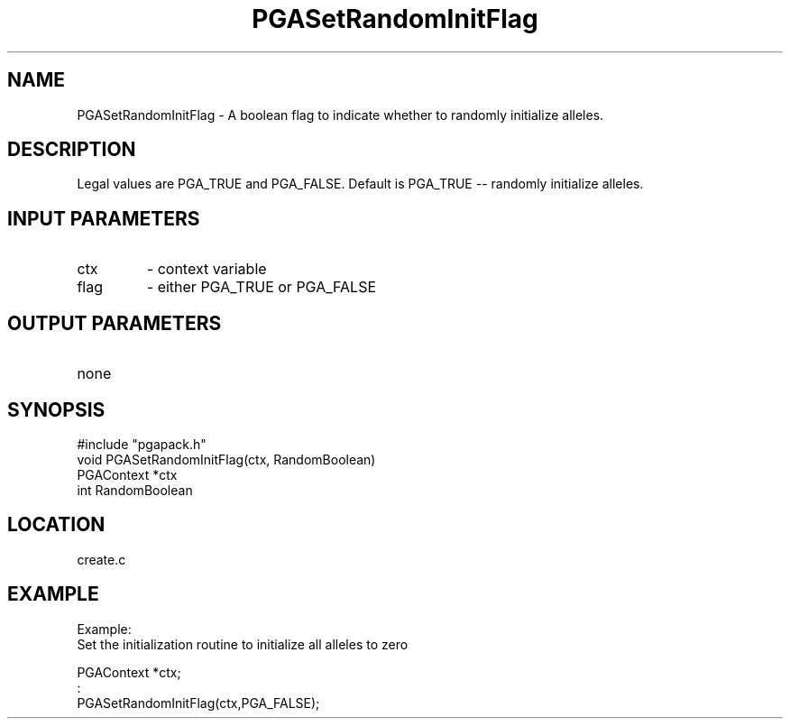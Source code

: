 .TH PGASetRandomInitFlag 3 "05/01/95" " " "PGAPack"
.SH NAME
PGASetRandomInitFlag \- A boolean flag to indicate whether to randomly
initialize alleles.  
.SH DESCRIPTION
Legal values are PGA_TRUE and PGA_FALSE.  Default
is PGA_TRUE -- randomly initialize alleles.
.SH INPUT PARAMETERS
.PD 0
.TP
ctx
- context variable
.PD 0
.TP
flag
- either PGA_TRUE or PGA_FALSE
.PD 1
.SH OUTPUT PARAMETERS
.PD 0
.TP
none

.PD 1
.SH SYNOPSIS
.nf
#include "pgapack.h"
void  PGASetRandomInitFlag(ctx, RandomBoolean)
PGAContext *ctx
int RandomBoolean
.fi
.SH LOCATION
create.c
.SH EXAMPLE
.nf
Example:
Set the initialization routine to initialize all alleles to zero

PGAContext *ctx;
:
PGASetRandomInitFlag(ctx,PGA_FALSE);

.fi
